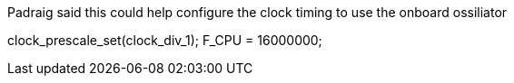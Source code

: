 Padraig said this could help configure the clock timing to use the onboard ossiliator

clock_prescale_set(clock_div_1); 
F_CPU = 16000000;
